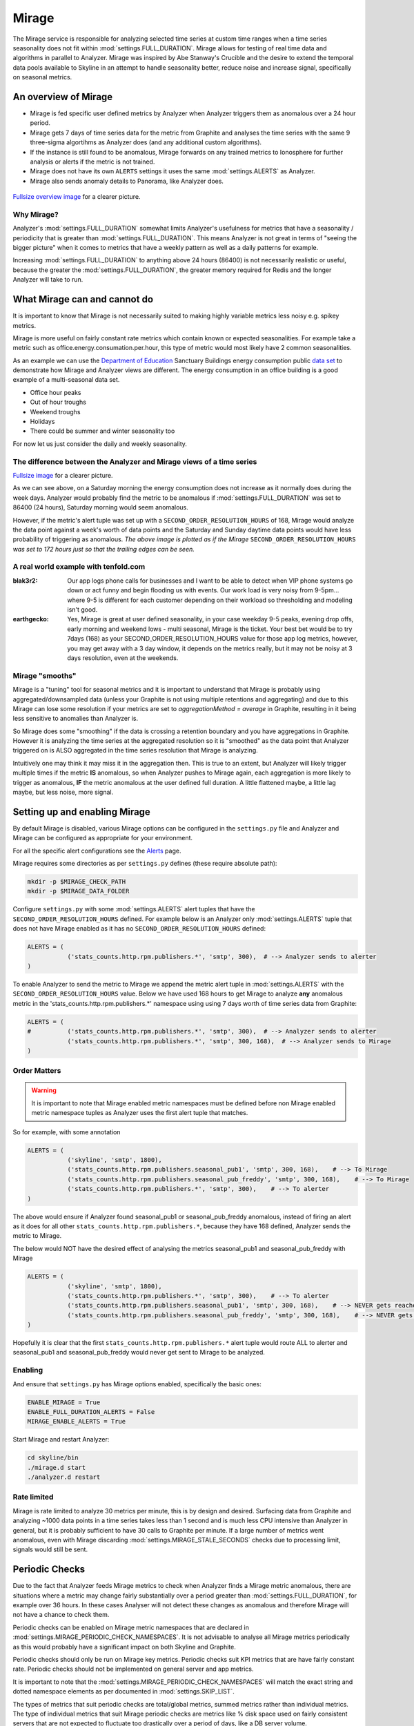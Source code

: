 ######
Mirage
######

The Mirage service is responsible for analyzing selected time series at custom
time ranges when a time series seasonality does not fit within
:mod:`settings.FULL_DURATION`.  Mirage allows for testing of real time data
and algorithms in parallel to Analyzer.  Mirage was inspired by Abe Stanway's
Crucible and the desire to extend the temporal data pools available to Skyline
in an attempt to handle seasonality better, reduce noise and increase signal,
specifically on seasonal metrics.

An overview of Mirage
=====================

- Mirage is fed specific user defined metrics by Analyzer when Analyzer triggers
  them as anomalous over a 24 hour period.
- Mirage gets 7 days of time series data for the metric from Graphite and
  analyses the time series with the same 9 three-sigma algortihms as Analyzer
  does (and any additional custom algorithms).
- If the instance is still found to be anomalous, Mirage forwards on any trained
  metrics to Ionosphere for further analysis or alerts if the metric is not
  trained.
- Mirage does not have its own ``ALERTS`` settings it uses the same
  :mod:`settings.ALERTS` as Analyzer.
- Mirage also sends anomaly details to Panorama, like Analyzer does.

.. figure:: images/crucible/mirage/skyline.mirage.overview.png
   :alt: An overview of Mirage

`Fullsize overview image <_images/skyline.mirage.overview.png>`_ for a clearer picture.

Why Mirage?
-----------

Analyzer's :mod:`settings.FULL_DURATION` somewhat limits Analyzer's usefulness
for metrics that have a seasonality / periodicity that is greater than
:mod:`settings.FULL_DURATION`.  This means Analyzer is not great in terms of
"seeing the bigger picture" when it comes to metrics that have a weekly pattern
as well as a daily patterns for example.

Increasing :mod:`settings.FULL_DURATION` to anything above 24 hours (86400) is
not necessarily realistic or useful, because the greater the
:mod:`settings.FULL_DURATION`, the greater memory required for Redis and the
longer Analyzer will take to run.

What Mirage can and cannot do
=============================

It is important to know that Mirage is not necessarily suited to making highly
variable metrics less noisy e.g. spikey metrics.

Mirage is more useful on fairly constant rate metrics which contain known
or expected seasonalities.  For example take a metric such as
office.energy.consumation.per.hour,  this type of metric would most likely have
2 common seasonalities.

As an example we can use the `Department of Education
<https://www.gov.uk/government/publications/greening-government-and-transparency-commitments-real-time-energy-data>`_
Sanctuary Buildings energy consumption public `data set
<https://www.gov.uk/government/uploads/system/uploads/attachment_data/file/476574/Real_time_energy_data_October.csv>`_
to demonstrate how Mirage and Analyzer views are different.  The energy
consumption in an office building is a good example of a multi-seasonal data set.

* Office hour peaks
* Out of hour troughs
* Weekend troughs
* Holidays
* There could be summer and winter seasonality too

For now let us just consider the daily and weekly seasonality.

The difference between the Analyzer and Mirage views of a time series
---------------------------------------------------------------------

.. plot::

    # A bit of a contrived example...
    import numpy as np

    # @added 20161119 - Task #1758: Update deps in Ionosphere
    # The update to Sphinx or matplotlib is causing a user error warning
    # This call to matplotlib.use() has no effect
    # because the backend has already been chosen;
    # matplotlib.use() must be called *before* pylab, matplotlib.pyplot,
    # or matplotlib.backends is imported for the first time.
    # Seen in adding Redis data plot to the alerters, fixes like this
    import matplotlib
    matplotlib.use('Agg')

    import matplotlib.pyplot as plt
    import matplotlib.dates as mdates
    import matplotlib.patches as mpatches
    import csv
    import string
    import os
    import datetime as dt
    # @modified 20200808 - Task #3608: Update Skyline to Python 3.8.3 and deps
    # import urllib2
    from urllib.request import urlopen

    # Department for Education real-time energy data: October 2015
    # https://www.gov.uk/government/uploads/system/uploads/attachment_data/file/476574/Real_time_energy_data_October.csv
    datafile = '../examples/data/Real_time_energy_data_October.csv'
    if not os.path.exists(datafile):
        datafile = '/tmp/Real_time_energy_data_October.csv'
        url = 'https://www.gov.uk/government/uploads/system/uploads/attachment_data/file/476574/Real_time_energy_data_October.csv'
        # @modified 20200808 - Task #3608: Update Skyline to Python 3.8.3 and deps
        # Change to urlopen and added nosec for bandit [B310:blacklist] Audit
        # url open for permitted schemes. Allowing use of file:/ or custom
        # schemes is often unexpected.
        # response = urllib2.urlopen(url)
        if url.lower().startswith('http'):
            response = urlopen(url)  # nosec
        else:
            response = None

        with open(datafile, 'w') as fw:
            fw.write(response.read())

    values = []
    # @modified 20200808 - Task #3608: Update Skyline to Python 3.8.3 and deps
    # with open(datafile, 'rb') as csvfile:
    with open(datafile, 'rt') as csvfile:
        reader = csv.reader(csvfile, delimiter=',')
        for row in reader:
            values_row = ', '.join(row)
            # @modified 20200808 - Task #3608: Update Skyline to Python 3.8.3 and deps
            # values_only_string = string.replace(values_row, ' ', '')
            values_only_string = values_row.replace(' ', '')
            values_list = values_only_string.split(',')
            values.append(values_list)

    hours = []
    current_index = 2
    for index, value in enumerate(values):
        if value[1] == 'Day/Time':
            while current_index < 50:
                hours.append(value[current_index])
                current_index += 1
    two_weeks = '01/10/2015 02/10/2015 03/10/2015 04/10/2015 05/10/2015 06/10/2015 07/10/2015 08/10/2015 09/10/2015 10/10/2015 11/10/2015 12/10/2015 13/10/2015 14/10/2015'
    data = []
    for index, value in enumerate(values):
        # if value[0] != 'Site' and value[1] != '31/10/2015':
        if value[1] in two_weeks:
            current_index = 2
            current_hour = 0
            while current_index < 50:
                date = '%s %s' % (value[1], hours[current_hour])
                line_data = [date, value[current_index]]
                data.append(line_data)
                current_index += 1
                current_hour += 1

    tmp_datafile = '/tmp/skyline.docs.mirage.energy_data.csv'
    if os.path.exists(tmp_datafile):
        os.remove(tmp_datafile)

    for element in data:
        ts_line = '%s, %.2f\n' % (element[0], float(element[1]))
        with open(tmp_datafile, 'a') as fw:
            fw.write(ts_line)

    # @added 20200808 - Task #3608: Update Skyline to Python 3.8.3 and deps
    def bytespdate2num(b):
        return mdates.datestr2num(b)

    hours, consumption = np.loadtxt(
        tmp_datafile, unpack=True,
        delimiter=',',
        # @modified 20200808 - Task #3608: Update Skyline to Python 3.8.3 and deps
        # converters={0: mdates.strpdate2num('%d/%m/%Y %H:%M')},
        # converters={0: mdates.datestr2num('%d/%m/%Y %H:%M')},
        converters={0: bytespdate2num},
        encoding='latin1')

    if os.path.exists(tmp_datafile):
        os.remove(tmp_datafile)

    fig = plt.figure(figsize=(14, 5))

    x_anno1 = dt.datetime.strptime('02/10/2015 06:00', '%d/%m/%Y %H:%M')
    x_anno2 = dt.datetime.strptime('03/10/2015 06:00', '%d/%m/%Y %H:%M')
    plt.annotate(
        'Analyzer at 86400\nFULL_DURATION\nwould probably fire\naround here',
        xy=(x_anno2, 130), xycoords='data',
        xytext=(0.2, 0.5), textcoords='axes fraction',
        arrowprops=dict(facecolor='red', shrink=0.01),
        horizontalalignment='right', verticalalignment='top')

    plt.axvspan(x_anno1, x_anno2, alpha=0.4, color='pink')
    analyzer_full_duration = mpatches.Patch(color='pink', label='Analyzer FULL_DURATION')
    plt.legend(handles=[analyzer_full_duration])

    x_anno3 = dt.datetime.strptime('09/10/2015 06:00', '%d/%m/%Y %H:%M')
    x_anno4 = dt.datetime.strptime('10/10/2015 06:00', '%d/%m/%Y %H:%M')
    plt.annotate(
        'Analyzer at 86400\nFULL_DURATION\nwould probably fire\naround here',
        xy=(x_anno4, 130), xycoords='data',
        xytext=(0.7, 0.5), textcoords='axes fraction',
        arrowprops=dict(facecolor='red', shrink=0.01),
        horizontalalignment='right', verticalalignment='top')

    plt.axvspan(x_anno3, x_anno4, alpha=0.4, color='pink')

    x_anno5 = dt.datetime.strptime('03/10/2015 06:00', '%d/%m/%Y %H:%M')
    x_anno6 = dt.datetime.strptime('09/10/2015 06:00', '%d/%m/%Y %H:%M')
    plt.axvspan(x_anno5, x_anno6, alpha=0.4, color='blue')
    x_anno7 = dt.datetime.strptime('02/10/2015 04:00', '%d/%m/%Y %H:%M')
    x_anno8 = dt.datetime.strptime('02/10/2015 06:00', '%d/%m/%Y %H:%M')
    plt.axvspan(x_anno7, x_anno8, alpha=0.4, color='blue')
    x_anno9 = dt.datetime.strptime('10/10/2015 06:00', '%d/%m/%Y %H:%M')
    x_anno10 = dt.datetime.strptime('10/10/2015 08:00', '%d/%m/%Y %H:%M')
    plt.axvspan(x_anno9, x_anno10, alpha=0.4, color='blue')

    mirage_full_duration = mpatches.Patch(color='blue', label='Mirage FULL_DURATION')

    plt.annotate(
        '', xy=(x_anno7, 370), xycoords='data',
        xytext=(x_anno10, 370), textcoords='data',
        arrowprops={'arrowstyle': '<->'})
    plt.text(x_anno1, 375, 'Mirage FULL_DURATION period')

    plt.annotate(
        '', xy=(x_anno2, 310), xycoords='data',
        xytext=(x_anno1, 310), textcoords='data',
        arrowprops={'arrowstyle': '<->'})
    plt.text(x_anno1, 310, 'Analyzer FULL_DURATION period')

    plt.annotate(
        '', xy=(x_anno3, 310), xycoords='data',
        xytext=(x_anno4, 310), textcoords='data',
        arrowprops={'arrowstyle': '<->'})
    plt.text(x_anno3, 310, 'Analyzer FULL_DURATION period')

    plt.legend(handles=[analyzer_full_duration, mirage_full_duration])

    plt.title('Department of Education Sanctuary Buildings - energy consumption\nAn example of Skyline Analyzer and Mirage data views')
    plt.figtext(0.99, 0.01, 'Sample data from https://www.gov.uk/government/uploads/system/uploads/attachment_data/file/476574/Real_time_energy_data_October.csv', horizontalalignment='right')
    plt.plot_date(x=hours, y=consumption, markersize=1.3)
    plt.gcf().autofmt_xdate()

    plt.show()

`Fullsize image <_images/mirage-1.png>`_ for a clearer picture.

As we can see above, on a Saturday morning the energy consumption does not
increase as it normally does during the week days. Analyzer would probably find
the metric to be anomalous if :mod:`settings.FULL_DURATION` was set to 86400 (24
hours), Saturday morning would seem anomalous.

However, if the metric's alert tuple was set up with a
``SECOND_ORDER_RESOLUTION_HOURS`` of 168, Mirage would analyze the data point
against a week's worth of data points and the Saturday and Sunday daytime data
points would have less probability of triggering as anomalous.  *The above
image is plotted as if the Mirage* ``SECOND_ORDER_RESOLUTION_HOURS`` *was set to
172 hours just so that the trailing edges can be seen.*

A real world example with tenfold.com
-------------------------------------

:blak3r2: Our app logs phone calls for businesses and I want to be able to
  detect when VIP phone systems go down or act funny and begin flooding us with
  events.  Our work load is very noisy from 9-5pm... where 9-5 is different for
  each customer depending on their workload so thresholding and modeling isn't
  good.

:earthgecko:  Yes, Mirage is great at user defined seasonality, in your case
  weekday 9-5 peaks, evening drop offs, early morning and weekend lows - multi
  seasonal, Mirage is the ticket.
  Your best bet would be to try 7days (168) as your SECOND_ORDER_RESOLUTION_HOURS
  value for those app log metrics, however, you may get away with a 3 day
  window, it depends on the metrics really, but it may not be noisy at 3 days
  resolution, even at the weekends.

Mirage "smooths"
-------------------

Mirage is a "tuning" tool for seasonal metrics and it is important to understand
that Mirage is probably using aggregated/downsampled data (unless your Graphite
is not using multiple retentions and aggregating) and due to this Mirage can
lose some resolution if your metrics are set to `aggregationMethod = average` in
Graphite, resulting in it being less sensitive to anomalies than Analyzer is.

So Mirage does some "smoothing" if the data is crossing a retention boundary and
you have aggregations in Graphite.  However it is analyzing the time series at
the aggregated resolution so it is "smoothed" as the data point that Analyzer
triggered on is ALSO aggregated in the time series resolution that Mirage is
analyzing.

Intuitively one may think it may miss it in the aggregation then.  This is true
to an extent, but Analyzer will likely trigger multiple times if the metric
**IS** anomalous, so when Analyzer pushes to Mirage again, each aggregation is
more likely to trigger as anomalous, **IF** the metric anomalous at the user
defined full duration.  A little flattened maybe, a little lag maybe, but less
noise, more signal.

Setting up and enabling Mirage
==============================

By default Mirage is disabled, various Mirage options can be configured in the
``settings.py`` file and Analyzer and Mirage can be configured as appropriate
for your environment.

For all the specific alert configurations see the `Alerts <alerts.html>`__ page.

Mirage requires some directories as per ``settings.py`` defines (these require
absolute path):

.. code-block:: bash

  mkdir -p $MIRAGE_CHECK_PATH
  mkdir -p $MIRAGE_DATA_FOLDER


Configure ``settings.py`` with some :mod:`settings.ALERTS` alert tuples that
have the ``SECOND_ORDER_RESOLUTION_HOURS`` defined. For example below is an
Analyzer only :mod:`settings.ALERTS` tuple that does not have Mirage enabled as
it has no ``SECOND_ORDER_RESOLUTION_HOURS`` defined:

.. code-block:: python

  ALERTS = (
             ('stats_counts.http.rpm.publishers.*', 'smtp', 300),  # --> Analyzer sends to alerter
  )

To enable Analyzer to send the metric to Mirage we append the metric alert tuple
in :mod:`settings.ALERTS` with the ``SECOND_ORDER_RESOLUTION_HOURS`` value.
Below we have used 168 hours to get Mirage to analyze **any** anomalous metric
in the 'stats_counts.http.rpm.publishers.*' namespace using using 7 days worth
of time series data from Graphite:

.. code-block:: python

  ALERTS = (
  #          ('stats_counts.http.rpm.publishers.*', 'smtp', 300),  # --> Analyzer sends to alerter
             ('stats_counts.http.rpm.publishers.*', 'smtp', 300, 168),  # --> Analyzer sends to Mirage
  )

Order Matters
-------------

.. warning:: It is important to note that Mirage enabled metric namespaces must
  be defined before non Mirage enabled metric namespace tuples as Analyzer uses
  the first alert tuple that matches.

So for example, with some annotation

.. code-block:: python

  ALERTS = (
             ('skyline', 'smtp', 1800),
             ('stats_counts.http.rpm.publishers.seasonal_pub1', 'smtp', 300, 168),    # --> To Mirage
             ('stats_counts.http.rpm.publishers.seasonal_pub_freddy', 'smtp', 300, 168),    # --> To Mirage
             ('stats_counts.http.rpm.publishers.*', 'smtp', 300),    # --> To alerter
  )

The above would ensure if Analyzer found seasonal_pub1 or seasonal_pub_freddy
anomalous, instead of firing an alert as it does for all other
``stats_counts.http.rpm.publishers.*``, because they have 168 defined, Analyzer
sends the metric to Mirage.

The below would NOT have the desired effect of analysing the metrics
seasonal_pub1 and seasonal_pub_freddy with Mirage

.. code-block:: python

  ALERTS = (
             ('skyline', 'smtp', 1800),
             ('stats_counts.http.rpm.publishers.*', 'smtp', 300),    # --> To alerter
             ('stats_counts.http.rpm.publishers.seasonal_pub1', 'smtp', 300, 168),    # --> NEVER gets reached
             ('stats_counts.http.rpm.publishers.seasonal_pub_freddy', 'smtp', 300, 168),    # --> NEVER gets reached
  )

Hopefully it is clear that the first ``stats_counts.http.rpm.publishers.*``
alert tuple would route ALL to alerter and seasonal_pub1 and seasonal_pub_freddy
would never get sent to Mirage to be analyzed.

Enabling
--------

And ensure that ``settings.py`` has Mirage options enabled, specifically the
basic ones:

.. code-block:: python

  ENABLE_MIRAGE = True
  ENABLE_FULL_DURATION_ALERTS = False
  MIRAGE_ENABLE_ALERTS = True

Start Mirage and restart Analyzer:

.. code-block:: bash

  cd skyline/bin
  ./mirage.d start
  ./analyzer.d restart

Rate limited
------------

Mirage is rate limited to analyze 30 metrics per minute, this is by design and
desired. Surfacing data from Graphite and analyzing ~1000 data points in a
time series takes less than 1 second and is much less CPU intensive than
Analyzer in general, but it is probably sufficient to have 30 calls to Graphite
per minute.  If a large number of metrics went anomalous, even with Mirage
discarding :mod:`settings.MIRAGE_STALE_SECONDS` checks due to processing limit,
signals would still be sent.

Periodic Checks
===============

Due to the fact that Analyzer feeds Mirage metrics to check when Analyzer finds
a Mirage metric anomalous, there are situations where a metric may change fairly
substantially over a period greater than :mod:`settings.FULL_DURATION`, for
example over 36 hours.  In these cases Analyser will not detect these changes as
anomalous and therefore Mirage will not have a chance to check them.

Periodic checks can be enabled on Mirage metric namespaces that are declared in
:mod:`settings.MIRAGE_PERIODIC_CHECK_NAMESPACES`.  It is not advisable to
analyse all Mirage metrics periodically as this would probably have a
significant impact on both Skyline and Graphite.

Periodic checks should only be run on Mirage key metrics.  Periodic checks suit
KPI metrics that are have fairly constant rate.  Periodic checks should not be
implemented on general server and app metrics.

It is important to note that the :mod:`settings.MIRAGE_PERIODIC_CHECK_NAMESPACES`
will match the exact string and dotted namespace elements as per
documented in :mod:`settings.SKIP_LIST`.

The types of metrics that suit periodic checks are total/global metrics,
summed metrics rather than individual metrics.  The type of individual metrics
that suit Mirage periodic checks are metrics like % disk space used on fairly
consistent servers that are not expected to fluctuate too drastically over a
period of days, like a DB server volume.

You definitely do not what to run all your server or app metrics through Mirage
periodic checks, unless you used some sane configuration in terms of setting a
reasonable :mod:`settings.MIRAGE_PERIODIC_CHECK_INTERVAL`, you could send all
your metrics through Mirage over say a 4 hour period.

Say you have 10000 metrics and you want to periodically analyse them all with
Mirage you could set them all to be analysed over a 6 hour period.

.. code-block:: python

  MIRAGE_PERIODIC_CHECK = True
  MIRAGE_PERIODIC_CHECK_NAMESPACES = ['*']
  MIRAGE_PERIODIC_CHECK_INTERVAL = 21600

This would result in Mirage surfacing and analysing 27 metrics per minute, so
you need to consider the impact on your Graphite, bandwidth and CPU usage.
However Mirage will prioritise real time checks received from Analyzer over
periodic checks and periodic checks will be queued to ensure real time analysis
is not affected by periodic checks.

What Mirage does
================

- If Analyzer finds a metric to be anomalous at :mod:`settings.FULL_DURATION`
  and the metric alert tuple has ``SECOND_ORDER_RESOLUTION_HOURS`` and
  :mod:`settings.ENABLE_MIRAGE` is ``True``, Analyzer will push the metric
  variables to the Mirage check file.
- Mirage watches for added check files.
- When a check is found, Mirage determines what the configured
  ``SECOND_ORDER_RESOLUTION_HOURS`` is for the metric from the tuple in
  :mod:`settings.ALERTS`
- Mirage queries graphite to surface the json data for the metric time series at
  ``SECOND_ORDER_RESOLUTION_HOURS``.
- Mirage then analyses the retrieved metric time series against the configured
  :mod:`settings.MIRAGE_ALGORITHMS`.
- If a metric is an Ionosphere enabled metric, then Mirage does not alert,
  but hands the metric off to Ionosphere by adding an Ionosphere check
  file.
- If the metric is anomalous over ``SECOND_ORDER_RESOLUTION_HOURS`` then alerts
  via the configured alerters for the matching metric :mod:`settings.ALERT`
  tuple and sets the metric alert key for ``EXPIRATION_TIME`` seconds.
- Mirage will alert for a Mirage metric that has been returned from Ionosphere
  as anomalous having not matched any known features profile or layers.
